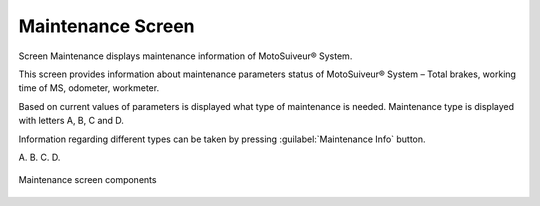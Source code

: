 Maintenance Screen
-------------------

Screen Maintenance displays maintenance information of MotoSuiveur® System. 

This screen provides information about maintenance parameters status of MotoSuiveur® System – Total brakes, working time of MS, odometer, workmeter.

Based on current values of parameters is displayed what type of maintenance is needed. 
Maintenance type is displayed with letters A, B, C and D. 

Information regarding different types can be taken by pressing :guilabel:`Maintenance Info` button.

A.
B.
C.
D.

.. fill list

.. figure:: /_img/hmi/maintenance.PNG
    :figwidth: 100 %
    :align: center

    Maintenance screen components

.. "mainteTnance" on screen. correct asap in HMI and in doc.

.. csv-table:: Maintenance screen
    :file: /_tables/hmi/maintenance.csv
    :delim: ;
    :header-rows: 1



.. figure:: /_img/hmi/change-maintenance.PNG
    :figwidth: 100 %
    :align: center

	Maintenance info pop up window